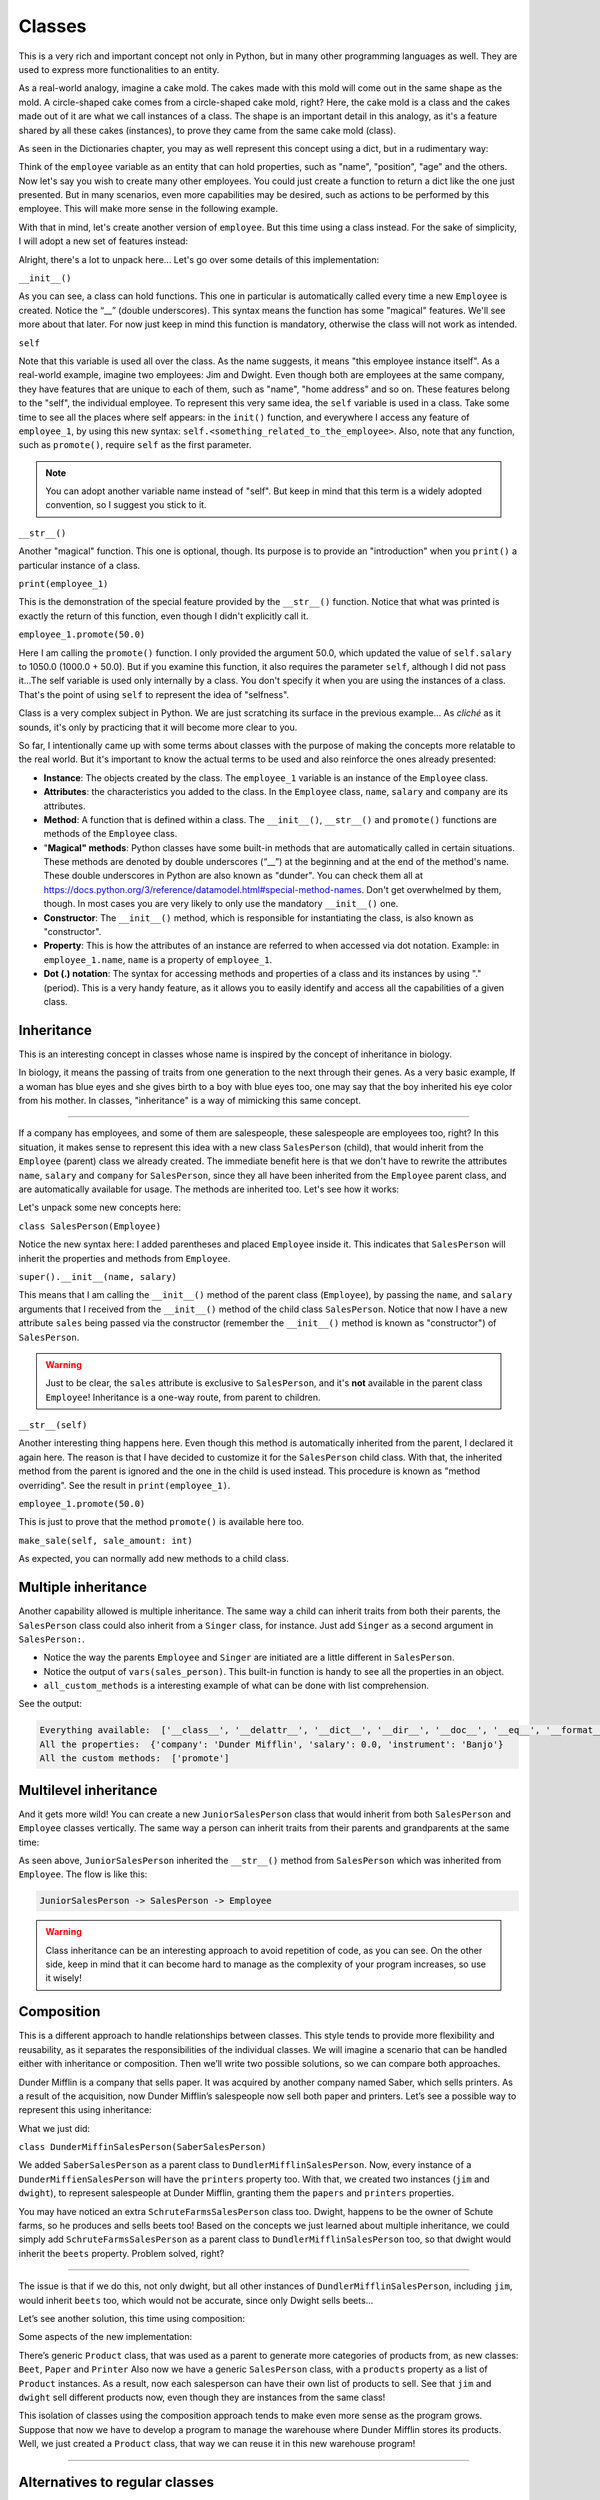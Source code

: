 ============
Classes
============

This is a very rich and important concept not only in Python, but in many other programming languages as well. 
They are used to express more functionalities to an entity.

As a real-world analogy, imagine a cake mold. The cakes made with this mold will come out in the same shape as the mold. 
A circle-shaped cake comes from a circle-shaped cake mold, right? Here, the cake mold is a class and the cakes made out of it are what we call instances of a class. 
The shape is an important detail in this analogy, as it's a feature shared by all these cakes (instances), to prove they came from the same cake mold (class).

As seen in the Dictionaries chapter, you may as well represent this concept using a dict, but in a rudimentary way:

.. code-block:: python
   :linenos:

    employee = {
        "name": "michael scott", 
        "position": "regional manager", 
        "age": 46,
        "past lovers": ["jan", "holly", "donna"], 
        "married": False
    }

    # And for the cake mold analogy too: 
    cake_mold = { "shape": "circle", "price": 5.5 }


Think of the ``employee`` variable as an entity that can hold properties, such as "name", "position", "age" and the others. 
Now let's say you wish to create many other employees. You could just create a function to return a dict like the one just presented. 
But in many scenarios, even more capabilities may be desired, such as actions to be performed by this employee. 
This will make more sense in the following example.

With that in mind, let's create another version of ``employee``. But this time using a class instead. 
For the sake of simplicity, I will adopt a new set of features instead:

.. code-block:: python
   :linenos:

    class Employee:
        def __init__(self, name: str, salary: float = 1000.0) -> None: 
            self.name = name
            self.salary = salary 
            self.company = "Dunder Mifflin"

        def __str__(self) -> str:
            return f"Hi, I am {self.name} and I work at {self.company}. My salary is € {self.salary}"

        def promote(self, salary_raise: float) -> float: 
            self.salary += salary_raise
            return self.salary

    employee_1 = Employee("Pam") 
    employee_1.promote(50.0)

    print(employee_1) # => Hi, I am Pam and I work at Dunder Mifflin. My salary is € 1050.0


Alright, there's a lot to unpack here... Let's go over some details of this implementation:

``__init__()``

As you can see, a class can hold functions. This one in particular is automatically called every time a new ``Employee`` is created. 
Notice the “__” (double underscores). This syntax means the function has some "magical" features. 
We'll see more about that later. For now just keep in mind this function is mandatory, otherwise the class will not work as intended.

``self``

Note that this variable is used all over the class. As the name suggests, it means "this employee instance itself".
As a real-world example, imagine two employees: Jim and Dwight. Even though both are employees at the same company, 
they have features that are unique to each of them, such as "name", "home address" and so on. These features belong to the "self", the individual employee.
To represent this very same idea, the ``self`` variable is used in a class. 
Take some time to see all the places where self appears: in the ``init()`` function, and everywhere I access any feature of ``employee_1``, 
by using this new syntax: ``self.<something_related_to_the_employee>``. Also, note that any function, such as ``promote()``, require ``self`` as the first parameter.

.. note::

    You can adopt another variable name instead of "self". But keep in mind that this term is a widely adopted convention, so I suggest you stick to it.

``__str__()``

Another "magical" function. This one is optional, though. Its purpose is to provide an "introduction" when you ``print()`` a particular instance of a class.

``print(employee_1)``

This is the demonstration of the special feature provided by the ``__str__()`` function. Notice that what was printed is exactly the return of this function, 
even though I didn't explicitly call it.

``employee_1.promote(50.0)``

Here I am calling the ``promote()`` function. I only provided the argument 50.0, which updated the value of ``self.salary`` to 1050.0 (1000.0 + 50.0).
But if you examine this function, it also requires the parameter ``self``, although I did not pass it...The self variable is used only internally by a class. 
You don't specify it when you are using the instances of a class. That's the point of using ``self`` to represent the idea of "selfness".

Class is a very complex subject in Python. We are just scratching its surface in the previous example... 
As *cliché* as it sounds, it's only by practicing that it will become more clear to you.

So far, I intentionally came up with some terms about classes with the purpose of making the concepts more relatable to the real world. 
But it's important to know the actual terms to be used and also reinforce the ones already presented:

- **Instance**: The objects created by the class. The ``employee_1`` variable is an instance of the ``Employee`` class.
- **Attributes**: the characteristics you added to the class. In the ``Employee`` class, ``name``, ``salary`` and ``company`` are its attributes.
- **Method**: A function that is defined within a class. The ``__init__()``, ``__str__()`` and ``promote()`` functions are methods of the ``Employee`` class.
- "**Magical" methods**: Python classes have some built-in methods that are automatically called in certain situations. 
  These methods are denoted by double underscores (“__”) at the beginning and at the end of the method's name. 
  These double underscores in Python are also known as "dunder". You can check them all at https://docs.python.org/3/reference/datamodel.html#special-method-names. 
  Don't get overwhelmed by them, though. In most cases you are very likely to only use the mandatory ``__init__()`` one.
- **Constructor**: The ``__init__()`` method, which is responsible for instantiating the class, is also known as "constructor".
- **Property**: This is how the attributes of an instance are referred to when accessed via dot notation. 
  Example: in ``employee_1.name``, ``name`` is a property of ``employee_1``.
- **Dot (.) notation**: The syntax for accessing methods and properties of a class and its instances by using "." (period). 
  This is a very handy feature, as it allows you to easily identify and access all the capabilities of a given class.

Inheritance
--------------

This is an interesting concept in classes whose name is inspired by the concept of inheritance in biology.

In biology, it means the passing of traits from one generation to the next through their genes. 
As a very basic example, If a woman has blue eyes and she gives birth to a boy with blue eyes too, one may say that the boy inherited his eye color from his mother.
In classes, "inheritance" is a way of mimicking this same concept.

.. image:: https://media2.giphy.com/media/v1.Y2lkPTc5MGI3NjExOWR5Nnd2cGU2dmtrdDZud2d2eW82ZjdmNWt4anpkbjI5dGdyejZ2dSZlcD12MV9pbnRlcm5hbF9naWZfYnlfaWQmY3Q9Zw/aVIyLrzACDKVEoRUu9/giphy.gif
   :alt: Description of the animation
   :align: center
   
---------------------------


If a company has employees, and some of them are salespeople, these salespeople are employees too, right? 
In this situation, it makes sense to represent this idea with a new class ``SalesPerson`` (child), that would inherit from the ``Employee`` (parent) class we 
already created. The immediate beneﬁt here is that we don't have to rewrite the attributes ``name``, ``salary`` and ``company`` for ``SalesPerson``, 
since they all have been inherited from the ``Employee`` parent class, and are automatically available for usage. 
The methods are inherited too. Let's see how it works:

.. code-block:: python
   :linenos:

    class Employee:
        def __init__(self, name: str, salary: float = 1000.0) -> None: 
            self.name = name
            self.salary = salary 
            self.company = "Dunder Mifflin"

        def __str__(self) -> str:
            return f"Hi, I am {self.name} and I work at {self.company}. My salary is € {self.salary}"

        def promote(self, salary_raise: float) -> float: 
            self.salary += salary_raise
            return self.salary


    class SalesPerson(Employee): # Inherits from "Employee"
        def __init__(self, name: str, salary: float = 1000.0, sales: float = 0.0) -> None:
            super().__init__(name, salary) 
            self.sales = sales

        def __str__(self) -> str:
            return f"Hi, I am {self.name} and I am a salesperson at {self.company}. My total in sales is € {self.sales}"

        def make_sale(self, sale_amount: float) -> None: 
            self.sales += sale_amount

    employee_1 = SalesPerson("Andy") 
    employee_1.promote(50.0) 
    employee_1.make_sale(10.0)

    print(employee_1) # => Hi, I am Andy and I am a salesperson at Dunder Mifflin. My total in sales is € 10.0


Let's unpack some new concepts here:

``class SalesPerson(Employee)``

Notice the new syntax here: I added parentheses and placed ``Employee`` inside it. 
This indicates that ``SalesPerson`` will inherit the properties and methods from ``Employee``.

``super().__init__(name, salary)``

This means that I am calling the ``__init__()`` method of the parent class (``Employee``), by passing the ``name``, and ``salary`` arguments that 
I received from the ``__init__()`` method of the child class ``SalesPerson``. 
Notice that now I have a new attribute ``sales`` being passed via the constructor (remember the ``__init__()`` method is known as "constructor") of ``SalesPerson``. 

.. warning::

    Just to be clear, the ``sales`` attribute is exclusive to ``SalesPerson``, and it's **not** available in the parent class ``Employee``! 
    Inheritance is a one-way route, from parent to children.

``__str__(self)``

Another interesting thing happens here. Even though this method is automatically inherited from the parent, I declared it again here. 
The reason is that I have decided to customize it for the ``SalesPerson`` child class. 
With that, the inherited method from the parent is ignored and the one in the child is used instead. 
This procedure is known as "method overriding". See the result in ``print(employee_1)``.

``employee_1.promote(50.0)``

This is just to prove that the method ``promote()`` is available here too.

``make_sale(self, sale_amount: int)``

As expected, you can normally add new methods to a child class.

Multiple inheritance
---------------------

Another capability allowed is multiple inheritance. The same way a child can inherit traits from both their parents, 
the ``SalesPerson`` class could also inherit from a ``Singer`` class, for instance. 
Just add ``Singer`` as a second argument in ``SalesPerson:``.

.. code-block:: python
   :linenos:

    class Employee:
        def __init__(self):
            self.company = "Dunder Mifflin"
            self.salary = 0.0

        def promote(self, salary_raise: float) -> float:
            self.salary += salary_raise
            return self.salary


    class Singer:
        def __init__(self):
            self.instrument = "Banjo"


    class SalesPerson(Employee, Singer):
        def __init__(self):
            Employee.__init__(self)
            Singer.__init__(self)


    sales_person = SalesPerson()

    all_available = dir(sales_person)
    
    all_properties = vars(sales_person)
    
    all_custom_methods = [
        i
        for i in dir(sales_person)
        if callable(getattr(sales_person, i)) and not i.startswith("__")
    ]

    print("Everything available: ", all_available)
    print("All the properties: ", all_properties)
    print("All the custom methods: ", all_custom_methods)


- Notice the way the parents ``Employee`` and ``Singer`` are initiated are a little different in ``SalesPerson``.
- Notice the output of ``vars(sales_person)``. This built-in function is handy to see all the properties in an object.
- ``all_custom_methods`` is a interesting example of what can be done with list comprehension.

See the output:

.. code-block:: console

    Everything available:  ['__class__', '__delattr__', '__dict__', '__dir__', '__doc__', '__eq__', '__format__', '__ge__', '__getattribute__', '__getstate__', '__gt__', '__hash__', '__init__', '__init_subclass__', '__le__', '__lt__', '__module__', '__ne__', '__new__', '__reduce__', '__reduce_ex__', '__repr__', '__setattr__', '__sizeof__', '__str__', '__subclasshook__', '__weakref__', 'company', 'instrument', 'promote', 'salary']
    All the properties:  {'company': 'Dunder Mifflin', 'salary': 0.0, 'instrument': 'Banjo'}
    All the custom methods:  ['promote']


Multilevel inheritance
-----------------------

And it gets more wild! You can create a new ``JuniorSalesPerson`` class that would inherit from both ``SalesPerson`` and ``Employee`` classes vertically. 
The same way a person can inherit traits from their parents and grandparents at the same time:

.. code-block:: python
   :linenos:

    class Employee:
        def __init__(self, name: str):
            self.name = name

        def __str__(self):
            return f"My name is {self.name}"


    class SalesPerson(Employee):
        pass


    class JuniorSalesPerson(SalesPerson):
        pass

    print(JuniorSalesPerson("Clark"))  # => My name is Clark


As seen above, ``JuniorSalesPerson`` inherited the ``__str__()`` method from ``SalesPerson`` which was inherited from ``Employee``.
The flow is like this:

.. code-block:: rst

    JuniorSalesPerson -> SalesPerson -> Employee

.. warning::

    Class inheritance can be an interesting approach to avoid repetition of code, as you can see. On the other side, 
    keep in mind that it can become hard to manage as the complexity of your program increases, so use it wisely!

Composition
---------------------

This is a different approach to handle relationships between classes. 
This style tends to provide more flexibility and reusability, as it separates the responsibilities of the individual classes. 
We will imagine a scenario that can be handled either with inheritance or composition. 
Then we’ll write two possible solutions, so we can compare both approaches.

Dunder Mifflin is a company that sells paper. It was acquired by another company named Saber, which sells printers. 
As a result of the acquisition, now Dunder Mifflin’s salespeople now sell both paper and printers. Let’s see a possible way to represent this using inheritance:

.. code-block:: python
   :linenos:

    class SchruteFarmsSalesPerson:
        """
        I sell beets
        """

        beets = ["Normal Beets", "Money Beets"]


    class SaberSalesPerson:
        """
        I sell printers
        """

        printers = ["Printer C", "Printer D"]


    class DunderMiffinSalesPerson(SaberSalesPerson):
        """
        I sell paper
        """

        def __init__(self, name: str) -> None:
            self.name = name

        papers = ["Paper A", "Paper B"]


    jim = DunderMiffinSalesPerson("Jim")
    dwight = DunderMiffinSalesPerson("Dwight")

    print("Jim", jim.printers) # => Jim ['Printer C', 'Printer D']
    print("Dwight", dwight.papers) # => Dwight ['Paper A', 'Paper B']



What we just did:

``class DunderMiffinSalesPerson(SaberSalesPerson)``

We added ``SaberSalesPerson`` as a parent class to ``DundlerMifflinSalesPerson``. 
Now, every instance of a ``DunderMiffienSalesPerson`` will have the ``printers`` property too. 
With that, we created two instances (``jim`` and ``dwight``), to represent salespeople at Dunder Mifflin, granting them the ``papers`` and ``printers`` properties. 

You may have noticed an extra ``SchruteFarmsSalesPerson`` class too. Dwight, happens to be the owner of Schute farms, so he produces and sells beets too! 
Based on the concepts we just learned about multiple inheritance, we could simply add ``SchruteFarmsSalesPerson`` as a parent class to ``DundlerMifflinSalesPerson`` too, 
so that dwight would inherit the ``beets`` property. Problem solved, right?

.. image:: https://media2.giphy.com/media/v1.Y2lkPTc5MGI3NjExZDY0bDQ3cWZzYnM0Nnhka2NvcWd1OTl3a3FiMTJmYjFvdzFxaDdwaiZlcD12MV9pbnRlcm5hbF9naWZfYnlfaWQmY3Q9Zw/etQm5iUnw2wfDct36j/giphy.gif
   :alt: Description of the animation
   :align: center
   
---------------------------


The issue is that if we do this, not only dwight, but all other instances of ``DundlerMifflinSalesPerson``, including ``jim``, would inherit ``beets`` too, 
which would not be accurate, since only Dwight sells beets…

Let’s see another solution, this time using composition:

.. code-block:: python
   :linenos:

    class Product:
        # See about “pass” in the Error/Exception handling chapter. For now, think of it as just a placeholder without any action.   
        pass

    class Beet(Product):
        """
        From Schrute farms
        """
        pass

    class Printer(Product):
        """
        From Saber company
        """
        pass

    class Paper(Product):
        """
        From Dunder Mifflin company
        """
        pass

    class SalesPerson:
        """
        I sell many products
        """
        def __init__(self, name: str, products: list[Product]):
            self.name = name
            self.products = products


    jim = SalesPerson("Jim", [Paper, Printer])
    dwight = SalesPerson("Dwight", [Paper, Printer, Beet])

    print("Jim", [i.__name__ for i in jim.products]) #=> Jim ['Paper', 'Printer']
    print("Dwight", [i.__name__ for i in dwight.products]) #=> Dwight ['Paper', 'Printer', 'Beet']



Some aspects of the new implementation:

There’s generic ``Product`` class, that was used as a parent to generate more categories of products from, as new classes: ``Beet``, ``Paper`` and ``Printer`` 
Also now we have a generic ``SalesPerson`` class, with a ``products`` property as a list of ``Product`` instances. 
As a result, now each salesperson can have their own list of products to sell. 
See that ``jim`` and ``dwight`` sell different products now, even though they are instances from the same class!

This isolation of classes using the composition approach tends to make even more sense as the program grows. 
Suppose that now we have to develop a program to manage the warehouse where Dunder Mifflin stores its products. 
Well, we just created a ``Product`` class, that way we can reuse it in this new warehouse program!

.. image:: https://media4.giphy.com/media/v1.Y2lkPTc5MGI3NjExdXQycW8zNTZrMmloeGNuY3VkeTdxajB0cGxqYTY0MnBhdHZxemtmbCZlcD12MV9pbnRlcm5hbF9naWZfYnlfaWQmY3Q9Zw/DOoxEdozTh4DSjKWs0/giphy.gif
   :alt: Description of the animation
   :align: center
   
---------------------------

  
Alternatives to regular classes
--------------------------

As you may have noticed by now, class is indeed a complex subject in Python, and it may become cumbersome sometimes. 
The good news is that there are some easier-to-implement alternatives, also beneﬁting from the capabilities seen in regular classes. 
Let's go over a few of them:

Named tuples
-------------------

Here's how it works:

.. code-block:: python
   :linenos:

    from collections import namedtuple

    Employee = namedtuple("Employee", ["name", "salary"])

    # This function will become a method in Employee. Notice the “self” parameter
    def greet_function(self) -> str:
        return f"My name is {self.name}"

    # Attaching greet_function() as a method to be named “greet”
    Employee.greet = greet_function
    
    employee_1 = Employee("Erin", 1000.0)

    print(employee_1.salary)  # => 1000.0
    print(employee_1.greet())  # => My name is Erin


Some remarks:

``from collections import namedtuple``

Here I am bringing ``namedtuple`` to the scope of the program, so I can use it. This is a concept better explained in the Modules chapter.

``Employee``

This is the equivalent of declaring a class. The ﬁrst argument is the name of the namedtuple itself, 
and the second is a list with strings representing the attributes (``name`` and ``salary``) of the namedtuple. 
Notice that I capitalized it, so it resembles a class (this is not required, though).

``employee_1 = Employee("Erin", 1000.0)``

This is the equivalent of instantiating a class. Note that all the parameters (attributes) are required.

``Employee.greet = greet_function``

As you can see, attaching methods to a namedtuple is slightly different.

``print(employee_1.salary)``

Also, dot notation is allowed. The same way you do with regular classes.

As you may have assumed, there are trade-oﬀs to using namedtuple over regular classes. 
Here's a few aspects of a namedtuple for your consideration before you adopt it:

- **Immutability**: Just like tuples, you **cannot** change the properties of a namedtuple! This can be a good thing if you wish to prevent accidental changes in the “instances”.
- **Efficiency**: They are more lightweight than classes, which result in less computer memory usage. This can become handy if you need to deal with a large quantity of instances.
- **Equivalency to tuples**: If you ``print(employee_1 == ("Erin", 1000.0))``, the result will be ``True``. Even though the comparison is between a namedtuple and a tuple. 
  It’s important to understand this equivalency.

Dataclasses
--------------

Here's another alternative that also provides more simplicity than a regular class:

.. code-block:: python
   :linenos:

    from dataclasses import dataclass

    @dataclass 
    class Employee:
        name: str
        salary: float = 1000.0
        company: str = "Dunder Mifflin"

        def promote(self, amount: float) -> float: 
            self.salary += amount
            return self.salary

    employee_1 = Employee("Phyllis") 
    employee_1.promote(500)

    print(employee_1.salary) #=> 1500.0
    
Notes:

``from dataclasses import dataclass``

Here I am bringing ``dataclass`` to the scope of the program, so I can use it. This is a concept better explained in the Modules chapter.

``@dataclass``

This is a concept demonstrated in the Decorators chapter. For the moment, keep in mind that it is required, 
and it needs to be exactly in the line above the class deﬁnition!

As you can see, no constructor is required in a dataclass class type! You can simply write the attributes inside the class. 
The remaining features are pretty much the same as seen in regular classes.

Overall, dataclasses are an alternative with less boilerplate to write than regular classes, also providing type annotations for the attributes. 
The possible downside here is that regular classes provide more advanced and granular customizations. 
If this is not an issue to you, then dataclass may be a good ﬁt for your program!

Pydantic
---------------

Unlike the previous approaches, this one requires the installation of a third-party library called "Pydantic". 
Learn more about installing these libraries in the Virtual environment chapter.

.. note::

    Personally, I ﬁnd this library to be the best choice for classes in professional projects, since it provides sophisticated mechanisms for data type 
    validation and many other useful customizations. Besides that, it's a library with a high focus on performance, becoming faster at each new version update.


.. warning::

    The following demonstration assumes you are in an activated venv containing the pydantic library installed.

Let's rewrite the Employee class using the Pydantic library:

.. code-block:: python
   :linenos:

    from pydantic import BaseModel 
    from typing import Literal

    class Employee(BaseModel): 
        name: str
        salary: float = 0.0
        branch: Literal["scranton", "buffalo", "stamford", "utica"] 

    employee_1 = Employee(name="creed",branch="scranton", salary=1000.0) 

    print(employee_1) # => name='creed' salary=1000.0 branch='scranton'


How it works:

``from pydantic import BaseModel and from typing import Literal``

Here I am bringing ``BaseModel`` and ``Literal`` to the scope of the program, so I can use it. This is a concept better explained in the Modules chapter.

``branch: Literal["scranton", "buffalo", "stamford", "utica"]``

This means that the instances of the ``Employee`` class **must** take one of these values as branch: "scranton", "buﬀalo", "stamford", "utica". 
If you try to set any other value, it will not be accepted!

In order to learn more about all the features of Pydantic, check out its oﬃcial documentation at https://docs.pydantic.dev/latest/.	

